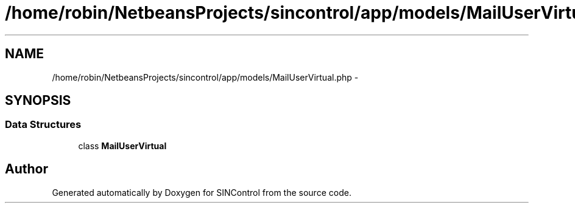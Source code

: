 .TH "/home/robin/NetbeansProjects/sincontrol/app/models/MailUserVirtual.php" 3 "Thu May 21 2015" "SINControl" \" -*- nroff -*-
.ad l
.nh
.SH NAME
/home/robin/NetbeansProjects/sincontrol/app/models/MailUserVirtual.php \- 
.SH SYNOPSIS
.br
.PP
.SS "Data Structures"

.in +1c
.ti -1c
.RI "class \fBMailUserVirtual\fP"
.br
.in -1c
.SH "Author"
.PP 
Generated automatically by Doxygen for SINControl from the source code\&.
